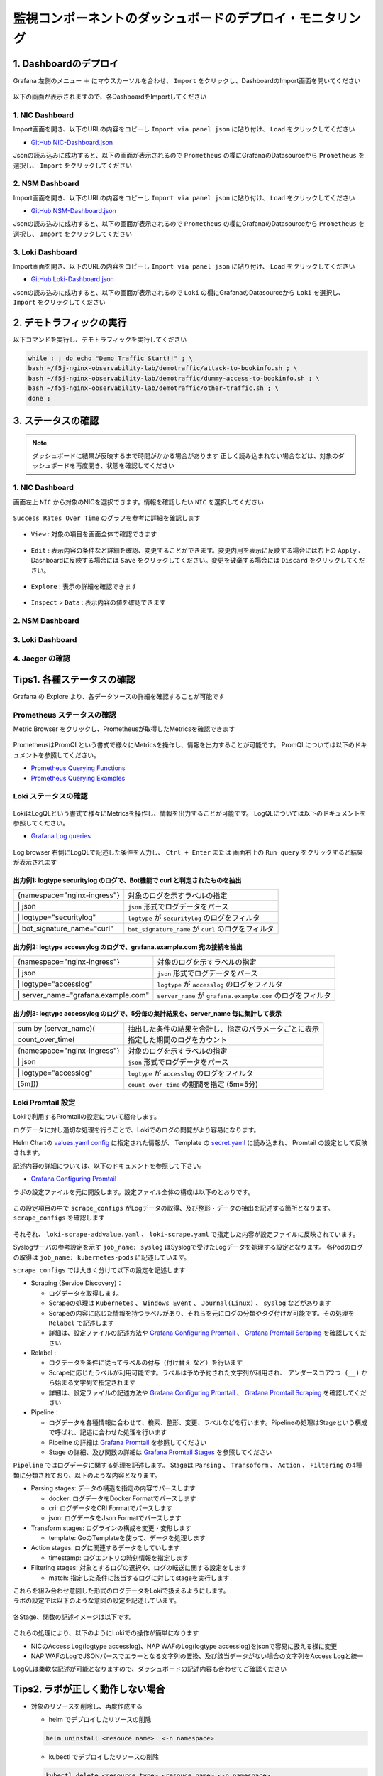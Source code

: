監視コンポーネントのダッシュボードのデプロイ・モニタリング
####

1. Dashboardのデプロイ
====

Grafana 左側のメニュー ``＋`` にマウスカーソルを合わせ、 ``Import`` をクリックし、DashboardのImport画面を開いてください

   .. image:: ./media/grafana-import-dashboard.jpg
      :width: 400

以下の画面が表示されますので、各DashboardをImportしてください

   .. image:: ./media/grafana-import-dashboard2.jpg
      :width: 400


1. NIC Dashboard
----

Import画面を開き、以下のURLの内容をコピーし ``Import via panel json`` に貼り付け、 ``Load`` をクリックしてください

- `GitHub NIC-Dashboard.json <https://raw.githubusercontent.com/BeF5/f5j-nginx-observability-lab/master/dashboard/NIC-Dashboard.json>`__

Jsonの読み込みに成功すると、以下の画面が表示されるので ``Prometheus`` の欄にGrafanaのDatasourceから ``Prometheus`` を選択し、 ``Import`` をクリックしてください

   .. image:: ./media/grafana-import-nic-dashboard.jpg
      :width: 400

2. NSM Dashboard
----

Import画面を開き、以下のURLの内容をコピーし ``Import via panel json`` に貼り付け、 ``Load`` をクリックしてください

- `GitHub NSM-Dashboard.json <https://raw.githubusercontent.com/BeF5/f5j-nginx-observability-lab/master/dashboard/NSM-Dashboard.json>`__

Jsonの読み込みに成功すると、以下の画面が表示されるので ``Prometheus`` の欄にGrafanaのDatasourceから ``Prometheus`` を選択し、 ``Import`` をクリックしてください

   .. image:: ./media/grafana-import-nsm-dashboard.jpg
      :width: 400

3. Loki Dashboard
----

Import画面を開き、以下のURLの内容をコピーし ``Import via panel json`` に貼り付け、 ``Load`` をクリックしてください

- `GitHub Loki-Dashboard.json <https://raw.githubusercontent.com/BeF5/f5j-nginx-observability-lab/master/dashboard/Loki-Dashboard.json>`__

Jsonの読み込みに成功すると、以下の画面が表示されるので ``Loki`` の欄にGrafanaのDatasourceから ``Loki`` を選択し、 ``Import`` をクリックしてください

   .. image:: ./media/grafana-import-loki-dashboard.jpg
      :width: 400

2. デモトラフィックの実行
====

以下コマンドを実行し、デモトラフィックを実行してください

.. code-block:: cmdin
  
  while : ; do echo "Demo Traffic Start!!" ; \
  bash ~/f5j-nginx-observability-lab/demotraffic/attack-to-bookinfo.sh ; \
  bash ~/f5j-nginx-observability-lab/demotraffic/dummy-access-to-bookinfo.sh ; \
  bash ~/f5j-nginx-observability-lab/demotraffic/other-traffic.sh ; \
  done ;

.. code-block:: bash
  :linenos:
  :caption: 実行結果サンプル

  Demo Traffic Start!!
  Thu Jul  7 12:11:53 UTC 2022
  attack to bookinfo start
  done
  Thu Jul  7 12:12:13 UTC 2022
  dummy access to bookinfo start
  done
  Thu Jul  7 12:12:33 UTC 2022
  other traffic start
  ... (以下ループ)

3. ステータスの確認
====

.. NOTE::
   ダッシュボードに結果が反映するまで時間がかかる場合があります
   正しく読み込まれない場合などは、対象のダッシュボードを再度開き、状態を確認してください

  

1. NIC Dashboard
----

画面左上 ``NIC`` から対象のNICを選択できます。情報を確認したい ``NIC`` を選択してください

 .. image:: ./media/grafana-nic-selection.jpg
    :width: 400

``Success Rates Over Time`` のグラフを参考に詳細を確認します

 .. image:: ./media/grafana-nic-successrate-menu.jpg
    :width: 400

- ``View`` : 対象の項目を画面全体で確認できます

 .. image:: ./media/grafana-nic-successrate-view.jpg
    :width: 400

- ``Edit`` : 表示内容の条件など詳細を確認、変更することができます。変更内用を表示に反映する場合には右上の ``Apply`` 、 Dashboardに反映する場合には ``Save`` をクリックしてください。変更を破棄する場合には ``Discard`` をクリックしてください。

 .. image:: ./media/grafana-nic-successrate-edit.jpg
    :width: 400

- ``Explore`` : 表示の詳細を確認できます

 .. image:: ./media/grafana-nic-successrate-explore.jpg
    :width: 400

- ``Inspect`` > ``Data`` : 表示内容の値を確認できます

 .. image:: ./media/grafana-nic-successrate-inspect_data.jpg
    :width: 400


2. NSM Dashboard
----
 .. image:: ./media/grafana-nsm-dashboard-top.jpg
    :width: 400

3. Loki Dashboard
----

 .. image:: ./media/grafana-loki-dashboard-top.jpg
    :width: 400

4. Jaeger の確認
----

 .. image:: ./media/grafana-explore-jaeger.jpg
    :width: 400

 .. image:: ./media/grafana-explore-jaeger2.jpg
    :width: 400

 .. image:: ./media/grafana-explore-jaeger3.jpg
    :width: 400

Tips1. 各種ステータスの確認
====

Grafana の Explore より、各データソースの詳細を確認することが可能です

 .. image:: ./media/grafana-explore.jpg
    :width: 400

Prometheus ステータスの確認
----

Metric Browser をクリックし、Prometheusが取得したMetricsを確認できます

 .. image:: ./media/grafana-explore-prometheus.jpg
    :width: 400

 .. image:: ./media/grafana-explore-prometheus2.jpg
    :width: 400

PrometheusはPromQLという書式で様々にMetricsを操作し、情報を出力することが可能です。
PromQLについては以下のドキュメントを参照してください。

- `Prometheus Querying Functions <https://prometheus.io/docs/prometheus/latest/querying/functions/>`__
- `Prometheus Querying Examples <https://prometheus.io/docs/prometheus/latest/querying/examples/>`__

 .. image:: ./media/grafana-explore-prometheus-promql.jpg
    :width: 400

 .. image:: ./media/grafana-explore-prometheus-promql2.jpg
    :width: 400

Loki ステータスの確認
----

 .. image:: ./media/grafana-explore-loki.jpg
    :width: 400

 .. image:: ./media/grafana-explore-loki2.jpg
    :width: 400

 .. image:: ./media/grafana-explore-loki3.jpg
    :width: 400

 .. image:: ./media/grafana-explore-loki4.jpg
    :width: 400

LokiはLogQLという書式で様々にMetricsを操作し、情報を出力することが可能です。
LogQLについては以下のドキュメントを参照してください。

- `Grafana Log queries <https://grafana.com/docs/loki/latest/logql/log_queries/>`__

 .. image:: ./media/loki-logql.jpg
    :width: 400

Log browser 右側にLogQLで記述した条件を入力し、 ``Ctrl + Enter`` または 画面右上の ``Run query`` をクリックすると結果が表示されます


出力例1: logtype securitylog のログで、Bot機能で curl と判定されたものを抽出
^^^^

.. code-block:: cmdin
  :caption: Log Query文字列
  
  {namespace="nginx-ingress"} | json | logtype="securitylog" | bot_signature_name="curl"


+------------------------------+------------------------------------------------------+
|{namespace="nginx-ingress"}   | 対象のログを示すラベルの指定                         |
+------------------------------+------------------------------------------------------+
| \| json                      | ``json`` 形式でログデータをパース                    |
+------------------------------+------------------------------------------------------+
| \| logtype="securitylog"     | ``logtype`` が ``securitylog`` のログをフィルタ      |
+------------------------------+------------------------------------------------------+
| \| bot_signature_name="curl" | ``bot_signature_name`` が ``curl`` のログをフィルタ  |
+------------------------------+------------------------------------------------------+

 .. image:: ./media/grafana-explore-logql1-graph.jpg
    :width: 400


出力例2: logtype accessylog のログで、grafana.example.com 宛の接続を抽出
^^^^


.. code-block:: cmdin
  :caption: Log Query文字列
  
  {namespace="nginx-ingress"} | json | logtype="accesslog" | server_name="grafana.example.com"



+--------------------------------------+--------------------------------------------------------------+
|{namespace="nginx-ingress"}           | 対象のログを示すラベルの指定                                 |
+--------------------------------------+--------------------------------------------------------------+
| \| json                              | ``json`` 形式でログデータをパース                            |
+--------------------------------------+--------------------------------------------------------------+
| \| logtype="accesslog"               | ``logtype`` が ``accesslog`` のログをフィルタ                |
+--------------------------------------+--------------------------------------------------------------+
| \| server_name="grafana.example.com" | ``server_name`` が ``grafana.example.com`` のログをフィルタ  |
+--------------------------------------+--------------------------------------------------------------+

 .. image:: ./media/grafana-explore-logql2-graph.jpg
    :width: 400

出力例3: logtype accessylog のログで、5分毎の集計結果を、server_name 毎に集計して表示
^^^^

.. code-block:: cmdin
  :caption: Log Query文字列
  
  sum by (server_name) (count_over_time(
  {namespace="nginx-ingress"} | json | logtype="accesslog" 
  [5m]))


+--------------------------------------+--------------------------------------------------------------+
|sum by (server_name)(                 | 抽出した条件の結果を合計し、指定のパラメータごとに表示       |
+--------------------------------------+--------------------------------------------------------------+
| count_over_time(                     | 指定した期間のログをカウント                                 |
+--------------------------------------+--------------------------------------------------------------+
|  {namespace="nginx-ingress"}         | 対象のログを示すラベルの指定                                 |
+--------------------------------------+--------------------------------------------------------------+
|  \| json                             | ``json`` 形式でログデータをパース                            |
+--------------------------------------+--------------------------------------------------------------+
|  \| logtype="accesslog"              | ``logtype`` が ``accesslog`` のログをフィルタ                |
+--------------------------------------+--------------------------------------------------------------+
|[5m]))                                | ``count_over_time`` の期間を指定 (5m=5分)                    |
+--------------------------------------+--------------------------------------------------------------+

 .. image:: ./media/grafana-explore-logql3-graph.jpg
    :width: 400

Loki Promtail 設定
----

Lokiで利用するPromtailの設定について紹介します。

ログデータに対し適切な処理を行うことで、Lokiでのログの閲覧がより容易になります。

Helm Chartの `values.yaml config <https://github.com/grafana/helm-charts/blob/main/charts/promtail/values.yaml#L237>`__ に指定された情報が、
Template の `secret.yaml <https://github.com/grafana/helm-charts/blob/main/charts/promtail/templates/secret.yaml>`__ に読み込まれ、
Promtail の設定として反映されます。

記述内容の詳細については、以下のドキュメントを参照して下さい。

- `Grafana Configuring Promtail <https://grafana.com/docs/loki/latest/clients/promtail/configuration/>`__

ラボの設定ファイルを元に開設します。設定ファイル全体の構成は以下のとおりです。

 .. image:: ./media/promtail-config.jpg
    :width: 400

この設定項目の中で ``scrape_configs`` がLogデータの取得、及び整形・データの抽出を記述する箇所となります。
``scrape_configs`` を確認します

 .. image:: ./media/promtail-config-scrape_configs.jpg
    :width: 400

それぞれ、 ``loki-scrape-addvalue.yaml`` 、 ``loki-scrape.yaml`` で指定した内容が設定ファイルに反映されています。

Syslogサーバの参考設定を示す ``job_name: syslog`` はSyslogで受けたLogデータを処理する設定となります。
各Podのログの取得は ``job_name: kubernetes-pods`` に記述しています。

``scrape_configs`` では大きく分けて以下の設定を記述します

- Scraping (Service Discovery)：

  - ログデータを取得します。
  - Scrapeの処理は ``Kubernetes`` 、 ``Windows Event`` 、 ``Journal(Linux)`` 、 ``syslog`` などがあります
  - Scrapeの内容に応じた情報を持つラベルがあり、それらを元にログの分類やタグ付けが可能です。その処理を ``Relabel`` で記述します
  - 詳細は、設定ファイルの記述方法や `Grafana Configuring Promtail <https://grafana.com/docs/loki/latest/clients/promtail/configuration/>`__ 、 `Grafana Promtail Scraping <https://grafana.com/docs/loki/latest/clients/promtail/scraping/>`__ を確認してください

- Relabel : 

  - ログデータを条件に従ってラベルの付与（付け替え など）を行います
  - Scrapeに応じたラベルが利用可能です。ラベルは予め予約された文字列が利用され、 ``アンダースコア2つ (__)`` から始まる文字列で指定されます
  - 詳細は、設定ファイルの記述方法や `Grafana Configuring Promtail <https://grafana.com/docs/loki/latest/clients/promtail/configuration/>`__ 、 `Grafana Promtail Scraping <https://grafana.com/docs/loki/latest/clients/promtail/scraping/>`__ を確認してください

- Pipeline : 

  - ログデータを各種情報に合わせて、検索、整形、変更、ラベルなどを行います。Pipelineの処理はStageという構成で呼ばれ、記述に合わせた処理を行います
  - Pipeline の詳細は `Grafana Promtail <https://grafana.com/docs/loki/latest/clients/promtail/pipelines/>`__ を参照してください
  - Stage の詳細、及び関数の詳細は `Grafana Promtail Stages <https://grafana.com/docs/loki/latest/clients/promtail/stages/>`__ を参照してください

``Pipeline`` ではログデータに関する処理を記述します。
Stageは ``Parsing`` 、 ``Transoform`` 、 ``Action`` 、 ``Filtering`` の4種類に分類されており、以下のような内容となります。

- Parsing stages: データの構造を指定の内容でパースします

  - docker: ログデータをDocker Formatでパースします
  - cri: ログデータをCRI Formatでパースします
  - json: ログデータをJson Formatでパースします

- Transform stages: ログラインの構成を変更・変形します

  - template: GoのTemplateを使って、データを処理します
  
- Action stages: ログに関連するデータをしていします

  - timestamp: ログエントリの時刻情報を指定します

- Filtering stages: 対象とするログの選択や、ログの転送に関する設定をします

  - match: 指定した条件に該当するログに対してstageを実行します 

| これらを組み合わせ意図した形式のログデータをLokiで扱えるようにします。
| ラボの設定では以下のような意図の設定を記述しています。

 .. image:: ./media/promtail-config-scrape_configs2.jpg
    :width: 400

各Stage、関数の記述イメージは以下です。

 .. image:: ./media/promtail-config-scrape_configs3.jpg
    :width: 400

これらの処理により、以下のようにLokiでの操作が簡単になります

- NICのAccess Log(logtype accesslog)、NAP WAFのLog(logtype accesslog)をjsonで容易に扱える様に変更
- NAP WAFのLogでJSONパースでエラーとなる文字列の置換、及び該当データがない場合の文字列をAccess Logと統一

LogQLは柔軟な記述が可能となりますので、ダッシュボードの記述内容も合わせてご確認ください

Tips2. ラボが正しく動作しない場合
====

- 対象のリソースを削除し、再度作成する

  - helm でデプロイしたリソースの削除

  .. code-block:: cmdin
    
    helm uninstall <resouce name>  <-n namespace>
  

  - kubectl でデプロイしたリソースの削除

  .. code-block:: cmdin
    
    kubectl delete <resource type> <resouce name> <-n namespace>
    kubectl delete -f <yaml file> <-n namespace>


- 各リソースへの疎通を確認する

  - デモアプリケーションへの疎通を確認する

  .. code-block:: cmdin
    
    curl -v -H "Host: bookinfo.example.com" "http://127.0.0.1/productpage"  | grep "<title>"


  - 各監視ツールへの疎通を確認する

  .. code-block:: cmdin
    
    curl -v -H "Host: grafana.example.com" "http://127.0.0.1:8080/login" | grep "<title>"
    curl -v -H "Host: prometheus.example.com" "http://127.0.0.1:8080/graph" | grep "<title>"
    curl -v -H "Host: jaeger.example.com" "http://127.0.0.1:8080/" | grep "<title>"


  - WAFでブロックされることを確認する

  .. code-block:: cmdin
    
    curl -v -H "Host: bookinfo.example.com" "http://127.0.0.1/productpage?a=<script>" 
  